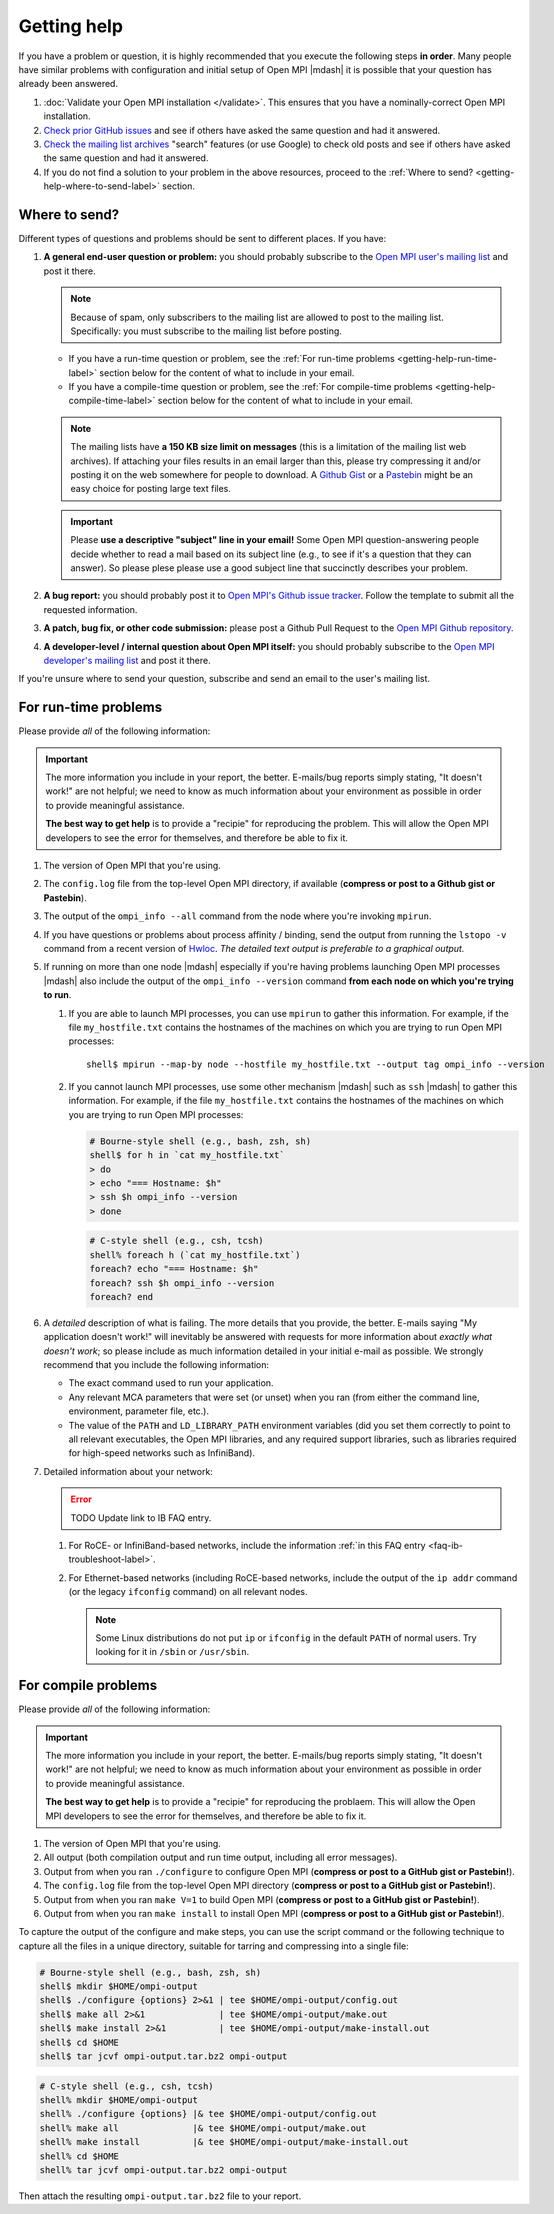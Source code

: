 Getting help
============

If you have a problem or question, it is highly recommended that you
execute the following steps **in order**.  Many people have similar
problems with configuration and initial setup of Open MPI |mdash| it
is possible that your question has already been answered.

#. :doc:`Validate your Open MPI installation </validate>`.  This
   ensures that you have a nominally-correct Open MPI installation.

#. `Check prior GitHub issues
   <https://github.com/open-mpi/ompi/issues>`_ and see if others have
   asked the same question and had it answered.

#. `Check the mailing list archives
   <https://www.open-mpi.org/community/lists/ompi.php>`_ "search"
   features (or use Google) to check old posts and see if others have
   asked the same question and had it answered.

#. If you do not find a solution to your problem in the above
   resources, proceed to the :ref:`Where to send?
   <getting-help-where-to-send-label>` section.

.. _getting-help-where-to-send-label:

Where to send?
--------------

Different types of questions and problems should be sent to different
places.  If you have:

#. **A general end-user question or problem:** you should probably
   subscribe to the `Open MPI user's mailing list
   <https://www.open-mpi.org/community/lists/ompi.php>`_ and post it
   there.

   .. note:: Because of spam, only subscribers to the mailing list are
      allowed to post to the mailing list.  Specifically: you must
      subscribe to the mailing list before posting.

   * If you have a run-time question or problem, see the :ref:`For
     run-time problems <getting-help-run-time-label>` section below for
     the content of what to include in your email.
   * If you have a compile-time question or problem, see the :ref:`For
     compile-time problems <getting-help-compile-time-label>` section
     below for the content of what to include in your email.

   .. note:: The mailing lists have **a 150 KB size limit on
      messages** (this is a limitation of the mailing list web
      archives).  If attaching your files results in an email larger
      than this, please try compressing it and/or posting it on the
      web somewhere for people to download.  A `Github Gist
      <https://gist.github.com/>`_ or a `Pastebin
      <https://pastebin.com/>`_ might be an easy choice for posting
      large text files.

   .. important:: Please **use a descriptive "subject" line in your
      email!** Some Open MPI question-answering people decide whether
      to read a mail based on its subject line (e.g., to see if it's a
      question that they can answer).  So please plese please use a
      good subject line that succinctly describes your problem.

#. **A bug report:** you should probably post it to `Open MPI's Github
   issue tracker <https://github.com/open-mpi/ompi/issues>`_.  Follow
   the template to submit all the requested information.

#. **A patch, bug fix, or other code submission:** please post a Github
   Pull Request to the `Open MPI Github repository
   <https://github.com/open-mpi/ompi/pulls>`_.

#. **A developer-level / internal question about Open MPI itself:** you
   should probably subscribe to the `Open MPI developer's mailing list
   <https://www.open-mpi.org/community/lists/ompi.php>`_ and post it
   there.

If you're unsure where to send your question, subscribe and send an
email to the user's mailing list.

.. _getting-help-run-time-label:

For run-time problems
---------------------

Please provide *all* of the following information:

.. important:: The more information you include in your report, the
   better.  E-mails/bug reports simply stating, "It doesn't work!"
   are not helpful; we need to know as much information about your
   environment as possible in order to provide meaningful assistance.

   **The best way to get help** is to provide a "recipie" for
   reproducing the problem.  This will allow the Open MPI developers
   to see the error for themselves, and therefore be able to fix it.

#. The version of Open MPI that you're using.

#. The ``config.log`` file from the top-level Open MPI directory, if
   available (**compress or post to a Github gist or Pastebin**).

#. The output of the ``ompi_info --all`` command from the node where
   you're invoking ``mpirun``.

#. If you have questions or problems about process affinity /
   binding, send the output from running the ``lstopo -v``
   command from a recent version of `Hwloc
   <https://www.open-mpi.org/projects/hwloc/>`_.  *The detailed
   text output is preferable to a graphical output.*

#. If running on more than one node |mdash| especially if you're
   having problems launching Open MPI processes |mdash| also include
   the output of the ``ompi_info --version`` command **from each node
   on which you're trying to run**.

   #. If you are able to launch MPI processes, you can use
      ``mpirun`` to gather this information.  For example, if
      the file ``my_hostfile.txt`` contains the hostnames of the
      machines on which you are trying to run Open MPI
      processes::

         shell$ mpirun --map-by node --hostfile my_hostfile.txt --output tag ompi_info --version


   #. If you cannot launch MPI processes, use some other mechanism
      |mdash| such as ``ssh`` |mdash| to gather this information.  For
      example, if the file ``my_hostfile.txt`` contains the hostnames
      of the machines on which you are trying to run Open MPI
      processes:

      .. code-block:: sh

         # Bourne-style shell (e.g., bash, zsh, sh)
         shell$ for h in `cat my_hostfile.txt`
         > do
         > echo "=== Hostname: $h"
         > ssh $h ompi_info --version
         > done

      .. code-block:: sh

         # C-style shell (e.g., csh, tcsh)
         shell% foreach h (`cat my_hostfile.txt`)
         foreach? echo "=== Hostname: $h"
         foreach? ssh $h ompi_info --version
         foreach? end

#. A *detailed* description of what is failing.  The more
   details that you provide, the better.  E-mails saying "My
   application doesn't work!" will inevitably be answered with
   requests for more information about *exactly what doesn't
   work*; so please include as much information detailed in your
   initial e-mail as possible.  We strongly recommend that you
   include the following information:

   * The exact command used to run your application.

   * Any relevant MCA parameters that were set (or unset) when
     you ran (from either the command line, environment,
     parameter file, etc.).

   * The value of the ``PATH`` and ``LD_LIBRARY_PATH``
     environment variables (did you set them correctly to point
     to all relevant executables, the Open MPI libraries, and
     any required support libraries, such as libraries required
     for high-speed networks such as InfiniBand).

#. Detailed information about your network:

   .. error:: TODO Update link to IB FAQ entry.

   #. For RoCE- or InfiniBand-based networks, include the information
      :ref:`in this FAQ entry <faq-ib-troubleshoot-label>`.

   #. For Ethernet-based networks (including RoCE-based networks,
      include the output of the ``ip addr`` command (or the legacy
      ``ifconfig`` command) on all relevant nodes.

      .. note:: Some Linux distributions do not put ``ip`` or
                ``ifconfig`` in the default ``PATH`` of normal users.
                Try looking for it in ``/sbin`` or ``/usr/sbin``.

.. _getting-help-compile-time-label:

For compile problems
--------------------

Please provide *all* of the following information:

.. important:: The more information you include in your report, the
   better.  E-mails/bug reports simply stating, "It doesn't work!"
   are not helpful; we need to know as much information about your
   environment as possible in order to provide meaningful assistance.

   **The best way to get help** is to provide a "recipie" for
   reproducing the problaem.  This will allow the Open MPI developers
   to see the error for themselves, and therefore be able to fix it.

#. The version of Open MPI that you're using.

#. All output (both compilation output and run time output, including
   all error messages).

#. Output from when you ran ``./configure`` to configure Open MPI
   (**compress or post to a GitHub gist or Pastebin!**).

#. The ``config.log`` file from the top-level Open MPI directory
   (**compress or post to a GitHub gist or Pastebin!**).

#. Output from when you ran ``make V=1`` to build Open MPI (**compress
   or post to a GitHub gist or Pastebin!**).

#. Output from when you ran ``make install`` to install Open MPI
   (**compress or post to a GitHub gist or Pastebin!**).

To capture the output of the configure and make steps, you can use the
script command or the following technique to capture all the files in
a unique directory, suitable for tarring and compressing into a single
file:

.. code-block:: sh

   # Bourne-style shell (e.g., bash, zsh, sh)
   shell$ mkdir $HOME/ompi-output
   shell$ ./configure {options} 2>&1 | tee $HOME/ompi-output/config.out
   shell$ make all 2>&1              | tee $HOME/ompi-output/make.out
   shell$ make install 2>&1          | tee $HOME/ompi-output/make-install.out
   shell$ cd $HOME
   shell$ tar jcvf ompi-output.tar.bz2 ompi-output

.. code-block:: sh

   # C-style shell (e.g., csh, tcsh)
   shell% mkdir $HOME/ompi-output
   shell% ./configure {options} |& tee $HOME/ompi-output/config.out
   shell% make all              |& tee $HOME/ompi-output/make.out
   shell% make install          |& tee $HOME/ompi-output/make-install.out
   shell% cd $HOME
   shell% tar jcvf ompi-output.tar.bz2 ompi-output

Then attach the resulting ``ompi-output.tar.bz2`` file to your report.
